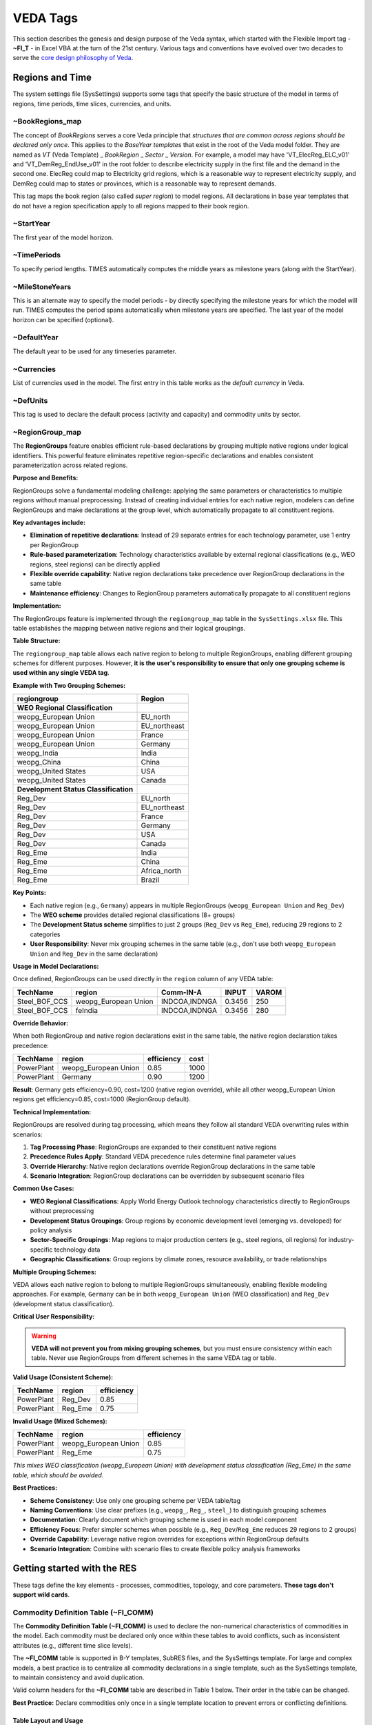 #########
VEDA Tags
#########

This section describes the genesis and design purpose of the Veda syntax, which started with the Flexible Import tag - **~FI_T** - in Excel VBA at the turn of the 21st century.
Various tags and conventions have evolved over two decades to serve the `core design philosophy of Veda <https://veda-documentation.readthedocs.io/en/latest/pages/introduction.html#philosophy-and-core-principles>`_.

Regions and Time
================
The system settings file (SysSettings) supports some tags that specify the basic structure of the model in terms of regions, time periods,
time slices, currencies, and units.

~BookRegions_map
^^^^^^^^^^^^^^^^
The concept of `BookRegions` serves a core Veda principle that `structures that are common across regions should be declared only once`.
This applies to the `BaseYear templates` that exist in the root of the Veda model folder.
They are named as `VT` (Veda Template) _ `BookRegion` _ `Sector` _ `Version`.
For example, a model may have 'VT_ElecReg_ELC_v01' and 'VT_DemReg_EndUse_v01' in the root folder to describe electricity supply in the first file
and the demand in the second one. ElecReg could map to Electricity grid regions, which is a reasonable way to represent electricity supply, and DemReg could map to states or provinces, which is
a reasonable way to represent demands.

This tag maps the book region (also called `super region`) to model regions. All declarations in base year templates that do not have a region
specification apply to all regions mapped to their book region.

~StartYear
^^^^^^^^^^^
The first year of the model horizon.

~TimePeriods
^^^^^^^^^^^^
To specify period lengths. TIMES automatically computes the middle years as milestone years (along with the StartYear).

~MileStoneYears
^^^^^^^^^^^^^^^
This is an alternate way to specify the model periods - by directly specifying the milestone years for which the model will run.
TIMES computes the period spans automatically when milestone years are specified. The last year of the model horizon can be specified (optional).

~DefaultYear
^^^^^^^^^^^^
The default year to be used for any timeseries parameter.

~Currencies
^^^^^^^^^^^
List of currencies used in the model. The first entry in this table works as the `default currency` in Veda.

~DefUnits
^^^^^^^^^
This tag is used to declare the default process (activity and capacity) and commodity units by sector.

~RegionGroup_map
^^^^^^^^^^^^^^^^
The **RegionGroups** feature enables efficient rule-based declarations by grouping multiple native regions under logical identifiers. This powerful feature eliminates repetitive region-specific declarations and enables consistent parameterization across related regions.

**Purpose and Benefits:**

RegionGroups solve a fundamental modeling challenge: applying the same parameters or characteristics to multiple regions without manual preprocessing. Instead of creating individual entries for each native region, modelers can define RegionGroups and make declarations at the group level, which automatically propagate to all constituent regions.

**Key advantages include:**

- **Elimination of repetitive declarations**: Instead of 29 separate entries for each technology parameter, use 1 entry per RegionGroup
- **Rule-based parameterization**: Technology characteristics available by external regional classifications (e.g., WEO regions, steel regions) can be directly applied
- **Flexible override capability**: Native region declarations take precedence over RegionGroup declarations in the same table
- **Maintenance efficiency**: Changes to RegionGroup parameters automatically propagate to all constituent regions

**Implementation:**

The RegionGroups feature is implemented through the ``regiongroup_map`` table in the ``SysSettings.xlsx`` file. This table establishes the mapping between native regions and their logical groupings.

**Table Structure:**

The ``regiongroup_map`` table allows each native region to belong to multiple RegionGroups, enabling different grouping schemes for different purposes. However, **it is the user's responsibility to ensure that only one grouping scheme is used within any single VEDA tag**.

**Example with Two Grouping Schemes:**

.. list-table::
   :header-rows: 1

   * - **regiongroup**
     - **Region**
   * - **WEO Regional Classification**
     - 
   * - weopg_European Union
     - EU_north
   * - weopg_European Union  
     - EU_northeast
   * - weopg_European Union
     - France
   * - weopg_European Union
     - Germany
   * - weopg_India
     - India
   * - weopg_China
     - China
   * - weopg_United States
     - USA
   * - weopg_United States
     - Canada
   * - **Development Status Classification**
     - 
   * - Reg_Dev
     - EU_north
   * - Reg_Dev
     - EU_northeast
   * - Reg_Dev
     - France
   * - Reg_Dev
     - Germany
   * - Reg_Dev
     - USA
   * - Reg_Dev
     - Canada
   * - Reg_Eme
     - India
   * - Reg_Eme
     - China
   * - Reg_Eme
     - Africa_north
   * - Reg_Eme
     - Brazil

**Key Points:**

- Each native region (e.g., ``Germany``) appears in multiple RegionGroups (``weopg_European Union`` and ``Reg_Dev``)
- The **WEO scheme** provides detailed regional classifications (8+ groups)  
- The **Development Status scheme** simplifies to just 2 groups (``Reg_Dev`` vs ``Reg_Eme``), reducing 29 regions to 2 categories
- **User Responsibility**: Never mix grouping schemes in the same table (e.g., don't use both ``weopg_European Union`` and ``Reg_Dev`` in the same declaration)

**Usage in Model Declarations:**

Once defined, RegionGroups can be used directly in the ``region`` column of any VEDA table:

.. list-table::
   :header-rows: 1

   * - **TechName**
     - **region**
     - **Comm-IN-A**
     - **INPUT**
     - **VAROM**
   * - Steel_BOF_CCS
     - weopg_European Union
     - INDCOA,INDNGA
     - 0.3456
     - 250
   * - Steel_BOF_CCS
     - feIndia
     - INDCOA,INDNGA
     - 0.3456
     - 280

**Override Behavior:**

When both RegionGroup and native region declarations exist in the same table, the native region declaration takes precedence:

.. list-table::
   :header-rows: 1

   * - **TechName**
     - **region**
     - **efficiency**
     - **cost**
   * - PowerPlant
     - weopg_European Union
     - 0.85
     - 1000
   * - PowerPlant
     - Germany
     - 0.90
     - 1200

**Result**: Germany gets efficiency=0.90, cost=1200 (native region override), while all other weopg_European Union regions get efficiency=0.85, cost=1000 (RegionGroup default).

**Technical Implementation:**

RegionGroups are resolved during tag processing, which means they follow all standard VEDA overwriting rules within scenarios:

1. **Tag Processing Phase**: RegionGroups are expanded to their constituent native regions
2. **Precedence Rules Apply**: Standard VEDA precedence rules determine final parameter values  
3. **Override Hierarchy**: Native region declarations override RegionGroup declarations in the same table
4. **Scenario Integration**: RegionGroup declarations can be overridden by subsequent scenario files

**Common Use Cases:**

- **WEO Regional Classifications**: Apply World Energy Outlook technology characteristics directly to RegionGroups without preprocessing
- **Development Status Groupings**: Group regions by economic development level (emerging vs. developed) for policy analysis
- **Sector-Specific Groupings**: Map regions to major production centers (e.g., steel regions, oil regions) for industry-specific technology data
- **Geographic Classifications**: Group regions by climate zones, resource availability, or trade relationships

**Multiple Grouping Schemes:**

VEDA allows each native region to belong to multiple RegionGroups simultaneously, enabling flexible modeling approaches. For example, ``Germany`` can be in both ``weopg_European Union`` (WEO classification) and ``Reg_Dev`` (development status classification).

**Critical User Responsibility:**

.. warning::
   
   **VEDA will not prevent you from mixing grouping schemes**, but you must ensure consistency within each table. Never use RegionGroups from different schemes in the same VEDA tag or table.

**Valid Usage (Consistent Scheme):**

.. list-table::
   :header-rows: 1

   * - **TechName**
     - **region**
     - **efficiency**
   * - PowerPlant
     - Reg_Dev
     - 0.85
   * - PowerPlant  
     - Reg_Eme
     - 0.75

**Invalid Usage (Mixed Schemes):**

.. list-table::
   :header-rows: 1

   * - **TechName**
     - **region**
     - **efficiency**
   * - PowerPlant
     - weopg_European Union
     - 0.85
   * - PowerPlant
     - Reg_Eme
     - 0.75

*This mixes WEO classification (weopg_European Union) with development status classification (Reg_Eme) in the same table, which should be avoided.*

**Best Practices:**

- **Scheme Consistency**: Use only one grouping scheme per VEDA table/tag
- **Naming Conventions**: Use clear prefixes (e.g., ``weopg_``, ``Reg_``, ``steel_``) to distinguish grouping schemes
- **Documentation**: Clearly document which grouping scheme is used in each model component
- **Efficiency Focus**: Prefer simpler schemes when possible (e.g., ``Reg_Dev``/``Reg_Eme`` reduces 29 regions to 2 groups)
- **Override Capability**: Leverage native region overrides for exceptions within RegionGroup defaults
- **Scenario Integration**: Combine with scenario files to create flexible policy analysis frameworks

Getting started with the RES
============================
These tags define the key elements - processes, commodities, topology, and core parameters. **These tags don't support wild cards**.


Commodity Definition Table (~FI_COMM)
^^^^^^^^^^^^^^^^^^^^^^^^^^^^^^^^^^^^^

The **Commodity Definition Table (~FI_COMM)** is used to declare the non-numerical characteristics of commodities in the model. Each commodity must be declared only once within these tables to avoid conflicts, such as inconsistent attributes (e.g., different time slice levels).

The **~FI_COMM** table is supported in B-Y templates, SubRES files, and the SysSettings template. For large and complex models, a best practice is to centralize all commodity declarations in a single template, such as the SysSettings template, to maintain consistency and avoid duplication.

Valid column headers for the **~FI_COMM** table are described in Table 1 below. Their order in the table can be changed.

**Best Practice:**
Declare commodities only once in a single template location to prevent errors or conflicting definitions.


Table Layout and Usage
----------------------
Figure 7 illustrates how a **~FI_COMM** table is used. Each commodity is declared once with its associated attributes and properties.

.. figure:: path/to/figure7.png
   :alt: Example of ~FI_COMM Table
   :align: center
   :figclass: align-center

   Figure 7: Example of a Commodity Definition Table (~FI_COMM)

Valid Column Headers
--------------------
The valid column headers for a **~FI_COMM** table are listed below (refer to Figure 7 for context):

.. list-table::
   :header-rows: 1

   * - **Header**
     - **Description**
   * - **Csets**
     - The sets to which commodities belong. Valid entries are:
       - ``NRG`` (energy)
       - ``MAT`` (material)
       - ``DEM`` (demand service)
       - ``ENV`` (emissions)
       - ``FIN`` (financial)
       *Note:* These declarations are inherited until the next entry is encountered.
   * - **Region**
     - Specifies the region. By default, it applies to all regions unless explicitly declared.
       *Note:* This column is used only in B-Y templates and is not allowed in SubRES files.
   * - **CommName**
     - The name of the commodity (e.g., ``COA`` for coal).
   * - **CommDesc**
     - A description of the commodity (e.g., "Solid Fuels").
   * - **Unit**
     - The unit associated with the commodity throughout the model (e.g., ``PJ``).
       *User Responsibility:* Ensure unit consistency throughout the model.
   * - **LimType**
     - Defines the sense of the balance equation for the commodity.
       Valid entries:
       - ``LO`` (Production >= Consumption, default for all but MAT commodities)
       - ``FX`` (Production = Consumption, default for MAT commodities)
       - ``UP`` (Production <= Consumption)
   * - **CTSLvl**
     - Specifies the commodity time-slice tracking level.
       Valid entries:
       - ``ANNUAL`` (default)
       - ``SEASON``
       - ``WEEKLY``
       - ``DAYNITE``
   * - **PeakTS**
     - Defines peak time slice monitoring.
       Valid entries:
       - ``ANNUAL`` (default)
       - Specific time slices defined in the SysSettings file (comma-separated).
   * - **CType**
     - Indicates electricity and heat commodities.
       Valid entries:
       - ``ELC`` (electricity)
       - ``HTHEAT`` (high-temperature heat)
       - ``LTHEAT`` (low-temperature heat)

*Note:* Comma-separated elements are allowed in fields like **Csets** and **PeakTS**.



Example Table
-------------
Below is an example of a **~FI_COMM** table for commodity definitions:

.. list-table::
   :header-rows: 1

   * - **~FI_COMM**
     - **CommName**
     - **CommDesc**
     - **Csets**
     - **Unit**
     - **LimType**
     - **CTSLvl**
   * -
     - COA
     - Solid Fuels
     - NRG
     - PJ
     - LO
     - ANNUAL
   * -
     - ELEC
     - Electricity
     - NRG
     - PJ
     - FX
     - SEASON

In this example:
- ``COA`` is defined as a solid fuel energy commodity, measured in petajoules (PJ), with a default limit type of ``LO`` and time-slice tracking at the ``ANNUAL`` level.
- ``ELEC`` is defined as an electricity commodity with a balance equation of ``FX`` and time-slice tracking at the ``SEASON`` level.


Best Practices
--------------
1. Declare each commodity only once to prevent conflicts.
   *Tip:* Centralize declarations in the SysSettings template for large models.
2. Ensure consistent use of units across the model for all commodities.
3. Verify attributes such as **LimType** and **CTSLvl** for correctness, particularly when working with complex time-slice structures.
4. Use comma-separated entries cautiously and only where appropriate, such as for time-slice monitoring (**PeakTS**).

By adhering to these practices, users can efficiently manage commodity definitions and avoid potential modeling errors.


.. note::

    The following commodities (climate module) can be used without being defined:
    BEOHMOD,CH4-ATM,CH4-GTC,CH4-LO,CH4-MT,CH4-PPB,CH4-PPM,CH4-PREIND,CH4-UP,CO2-ATM,CO2-GTC,CO2-LO,CO2-PPM,CO2-PREIND,CO2-UP,CS,DELTA-ATM,
    DELTA-LO,EXT-EOH,FORCING,GAMMA,LAMBDA,N2O-ATM,N2O-GTC,N2O-LO,N2O-MT,N2O-PPB,N2O-PPM,N2O-PREIND,N2O-UP,PHI-AT-UP,PHI-CH4,PHI-LO-UP,PHI-N2O,PHI-UP-AT,PHI-UP-LO,
    SIGMA1,SIGMA2,SIGMA3,TOTCH4,TOTN2O.


Process Definition Table (~FI_PROCESS)
^^^^^^^^^^^^^^^^^^^^^^^^^^^^^^^^^^^^^^

The **Process Definition Table (~FI_PROCESS)** is used to declare the **non-numerical characteristics** of processes in Veda. Each process must be defined only once in this table, and it serves as the foundational structure for assigning essential attributes like process name, description, activity unit, capacity unit, and more. These tables are supported in both Base-Year (B-Y) Templates and SubRES files.

.. note::

   The **~FI_PROCESS** table provides a flexible layout: the column order can be changed, and valid entries for each header are well-defined.

Key Features
------------
1. **Process Declaration**
   - Each process is declared only once using its name, description, and associated attributes.
   - Supported in B-Y Templates and SubRES files. However, region declarations are only valid in B-Y templates.

2. **Non-Numerical Attributes**
   - This table focuses on defining process characteristics rather than numerical data.

3. **Flexible Layout**
   - The order of columns is user-defined, as long as valid headers are used.

4. **Region-Specific Data**
   - Region declarations can be used in B-Y Templates but are not allowed in SubRES files.


Valid Column Headers
--------------------
The following are valid column headers for the **~FI_PROCESS** table:

.. list-table::
   :header-rows: 1

   * - **Header**
     - **Description**
   * - **Sets**
     - Sets to which processes belong, indicating the process type.
       Valid entries include:
            - ``ELE``: Thermal or other power plant
            - ``CHP``: Combined heat and power
            - ``PRE``: Generic process
            - ``DMD``: Demand device
            - ``IMP``: Import process
            - ``EXP``: Export process
            - ``MIN``: Mining process
            - ``HPL``: Heating plant
            - ``IPS``: Inter-period storage
            - ``NST``: Night storage device
            - ``STG``: General timeslice storage
            - ``STS``: Simultaneous DayNite/Weekly/Seasonal storage
            - ``STK``: Combined DayNite/Weekly/Seasonal and inter-period storage.
   * - **Region**
     - Specifies the region(s) where the process exists (comma-separated entries allowed).
       - Default: Applied to all regions if not specified.
       - Valid only in B-Y templates (regional data for SubRES processes must be provided in ``SubRES_<sector>_Trans`` files).
   * - **TechName**
     - The name of the process (e.g., ``MINCOA1``), up to 32 characters.
       - Recommendation: Limit to 27 characters to account for potential VEDA2.0 additions (e.g., for vintaging or dummy imports).
   * - **ProcessDesc**
     - A descriptive name for the process (e.g., ``Domestic supply of Solid Fuels Step 1``), up to 255 characters.
   * - **Tact**
     - The activity unit of the process (e.g., ``PJ``). Users must ensure unit consistency.
   * - **Tcap**
     - The capacity unit of the process. Users must ensure unit consistency.
   * - **Tslvl**
     - The operational time-slice level of the process.
       Valid entries:
           - ``ANNUAL``
           - ``SEASON``
           - ``WEEKLY``
           - ``DAYNITE``
       Default behavior:
           - ``DAYNITE`` for ``ELE``, ``STGTSS``, and ``STGIPS`` processes.
           - ``SEASON`` for ``CHP`` and ``HPL`` processes.
           - ``ANNUAL`` for all other process types.
   * - **PrimaryCG**
     - The Primary Commodity Group (PCG) of the process.
       - Normally, this is left unspecified as VEDA assigns a default PCG.
       - Specify only if overriding the default or creating a new PCG.
   * - **Vintage**
     - Indicates whether the process uses vintage tracking.
       Valid entries:
           - ``YES``: Vintage tracking enabled.
           - ``NO`` (default): Vintage tracking disabled.

.. note::
   Comma-separated entries are allowed for applicable columns (e.g., ``Region``, ``Sets``).


Example Layout
--------------
Below is an example of a **~FI_PROCESS** table:

.. list-table::
   :header-rows: 1

   * - **~FI_PROCESS**
     - **Region**
     - **TechName**
     - **ProcessDesc**
     - **Tact**
     - **Tcap**
     - **Tslvl**
   * -
     - US
     - MINCOA1
     - Domestic supply of coal
     - PJ
     - MW
     - ANNUAL
   * -
     - US
     - EXPCOA1
     - Export process for coal
     - PJ
     - MW
     - DAYNITE


Best Practices
--------------
- **Consistency:** Ensure consistency in units for activity (``Tact``) and capacity (``Tcap``).
- **Region-Specific Data:** Use the ``Region`` column only in B-Y templates, and provide SubRES process regional data in appropriate SubRES transaction files.
- **Naming:** Keep process names concise (maximum 27 characters recommended) to avoid issues with internal naming extensions in VEDA2.0.
- **Default Values:** Allow defaults (e.g., ``Tslvl``, ``PrimaryCG``, ``Vintage``) unless specific customizations are required.

By defining processes in the **~FI_PROCESS** table, users create a robust framework for modeling non-numerical characteristics, ensuring clarity and consistency across the energy system model.


Flexible Import Table (~FI_T)
^^^^^^^^^^^^^^^^^^^^^^^^^^^^^
Preparing input data for models usually imposes a significant data processing burden on the modeler because the input is expected in a particular format, which is different from the format
that is used to maintain the data.

The **Flexible Import Table (~FI_T)** is a versatile table used primarily to create the model topology, defining process inputs, outputs, and parameters in Base-Year (B-Y) templates and SubRES files. Its flexible structure allows users to specify parameters and their numerical values with minimal intervention. Data is imported as provided, without modification during the import process.


Key Features
------------
1. **Flexible Structure**
    * The table layout can be adapted to match source data, minimizing preprocessing efforts.
    * Indexes for attributes such as region, year, and timeslice can be specified as either row identifiers or column headers.

2. **Direct Data Import**
    * Data is not altered or expanded during import.
    * This behavior is consistent with the **UC** tables (see Section 2.4.7), making it ideal for precise, user-defined parameter definitions.

3. **Row and Column Organization**
    * Row identifiers and column headers define the dimensions for data rows.
    * Numerical data is input directly into the corresponding cells.

Layout and Regions
------------------
The **~FI_T** table consists of six distinct regions:
    .. image:: images/use_FIT_table.png
        :width: 600
        :height: 300
        :align: center

1. **Row ID Column Headers**
   These columns define the dimensions for data rows. Valid headers are listed below (see Table 3 for details):

   - **Region**: Declares the region.
   - **TechName**: Declares the technology name.
   - **Comm-IN / Comm-IN-A**: Input commodities / Auxiliary input commodities.
   - **Comm-OUT / Comm-OUT-A**: Output commodities / Auxiliary output commodities.
   - **Attribute**: Defines the attribute (e.g., ``DEMAND``, ``ACT_BND``).
   - **Year**: Specifies the year(s); comma-separated values are allowed.
   - **TimeSlice**: Specifies time slices; comma-separated values are allowed.
   - **LimType**: Specifies limit types (``UP``, ``LO``, ``FX``, ``N``).
   - **CommGrp**: User-defined commodity group.
   - **Curr**: Currency declaration.
   - **Stage / SOW**: Multi-stage decision points and states of the world for stochastic models.
   - **Other_Indexes**: Special dimensions required by certain attributes (e.g., ``EnvLimit`` attributes).

   *Note: Comma-separated elements are allowed in these headers.*

2. **Row Identifiers**
    The specific elements for the dimensions defined in the row ID column headers.

3. **Data Area Column Headers**
    Columns define additional dimensions for the data. These can include:

    - Attribute
    - Year
    - TimeSlice
    - LimType
    - Commodity
    - CommGrp (internal VEDA groups only: ``DEMO``, ``DEMI``, ``NRGO``, etc.)
    - Region
    - Currency

   *Multiple dimensions can be combined in column headers, separated by a ``~``.*

4. **Data**
   Numerical values that correspond to the row and column dimensions.

5. **Table-Level Declarations**
   Global declarations in the table header (following a colon ``:``) apply to all data without an explicit index value.
   Example:
   ``~FI_T: DEMAND`` assigns ``DEMAND`` as the attribute for all rows lacking a specific attribute.

6. **Comments**
   Comment rows can be identified by:

   - A ``*`` character at the beginning of any cell in the row.
   - A ``\I:`` prefix, which is safer and avoids confusion with wildcard or operation symbols.

Example Layout
--------------
.. list-table::
   :header-rows: 1

   * - **~FI_T**
     - **Region**
     - **TechName**
     - **Comm-IN**
     - **Attribute**
     - **2020~UP**
   * -
     - US
     - PowerPlant1
     - Coal
     - ACT_BND
     - 500
   * -
     - US
     - PowerPlant1
     - NaturalGas
     - ACT_BND
     - 200

In this example:
- The table defines activity bounds (``ACT_BND``) for the ``PowerPlant1`` process in the ``US`` region for the year 2020.
- Coal has an upper bound of 500, and Natural Gas has an upper bound of 200.

Best Practices
--------------
- Ensure row and column dimensions are clearly defined and consistent.
- Use the ``~FI_T`` placement correctly, preceding the first data column to allow for flexible row identifiers.
- Use table-level declarations to simplify repetitive data entries.
- Avoid using ``*`` for comments when it might conflict with wildcard usage; prefer ``\I:`` for clarity.

By leveraging the flexibility of the **~FI_T** table, users can efficiently configure process inputs, outputs, and parameters, aligning the model structure with source data seamlessly.


The data workhorses
===================

The TFM (Transformation) tags enable bulk insert or update of parameters in a **rule-based manner** - via technology/commodity filters that are based on set membership, shortname, description,
and topology. It is also possible to include existing parameters (and their values) as filter criteria.

DINS, INS, and UPD Tables
^^^^^^^^^^^^^^^^^^^^^^^^^

Veda supports three main transformation table types for inputting data:**DINS (Direct Insert)**, **INS (Insert)**, and **UPD (Update)**. Each serves a distinct purpose, with varying degrees of efficiency and complexity depending on the dataset's structure and the modeling requirements.

.. important::

   The **~TFM_DINS** tag offers the highest processing efficiency, followed by `~FI_T <#flexible-import-table-fi-t>`_ and **~TFM_INS**.

   Tags **~TFM_UPD** and **~TFM_MIG** are the least efficient. Whenever possible, users are encouraged to use **DINS** or **INS**, provided the logic can be transferred.


1. ~TFM_DINS (Transformation Direct Insert Tables)
--------------------------------------------------
**Purpose:**
~TFM_DINS is the preferred table type when the dataset is fully enumerated, meaning all fields are explicitly defined without any wildcards or comma-separated lists.

**Key Characteristics:**
- **Processes** are identified using only the ``pset_pn`` column.
- **Commodities** (if applicable) are defined explicitly via the ``cset_cn`` column.
- **No wildcards** (e.g., ``?``, ``*``) or **comma-separated values** are allowed.

**Advantages:**
- The most efficient tag.

**Use Case:**
When all model elements are clearly defined in advance, such as a process-specific bound (``ACT_BND``) applied to individual processes without any `rules`.

2. ~TFM_INS (Transformation Insert Tables)
------------------------------------------
**Purpose:**
INS is the general-purpose table for inserting new data into the database. It allows for greater flexibility in specifying model elements.

**Key Characteristics:**
- Supports **wildcards** (e.g., ``ALL``, ``*``) and **comma-separated values** in fields like ``pset_pn`` and ``cset_cn``.
- Inserts **absolute values** directly into the database without referencing existing seed data.

**Advantages:**
- Provides flexibility for users who work with less granular or generic data definitions.
- Easy to use for scenarios where exact enumeration is not required.

**Use Case:**
    .. image:: images/use_TFM_INS.png
       :width: 400

In this example from DemoS_001, it is used to declare three new attributes
(G_DYEAR, Discount, and YRFR) by row.

3. ~TFM_UPD (Transformation Update Tables)
------------------------------------------
**Purpose:**
UPD is used when data modifications depend on the presence of existing seed values in the database.

**Key Characteristics:**
- Performs **numerical transformations** on seed values (e.g., multiplying or dividing an existing value).
- Supports **conditional insertion**, where new data is added only if a corresponding seed value exists.
- Requires prior existence of seed data `in an alphabetically inferior scenario` in the database.

**Advantages:**
- Ensures data integrity by operating conditionally on existing entries.
- Enables dynamic adjustments of seed values without overwriting them.

**Use Case:**
    .. image:: images/use_TFM_UPD.png
        :width: 850
        :height: 100

In this figure it sets default prices (ACTCOST) for the backstop dummy processes for energy commodities (IMP*Z - dummy IMPort processes ending with “Z”)
and demands (IMPDEMZ - a dummy IMPDEMZ process that can feed any demand). Note that the process and attribute MUST already have been specified for the qualifying process. Though
not shown in the example above the data specification field may also contain operators (+, *, -, /) there the resulting value is applied to the existing value for the qualifying processes.

.. note::

   **UPDate and Replacing Data:**
   UPDate is sometimes confused with replacing data. Any of these tags will replace data if they exist in ``BY_Trans`` or ``SubRES`` trans files and data for the same indexes has been declared in the ``BY`` or ``SubRES`` files. Otherwise, they will simply create new entries in the scenario where they exist. The "replacing" will happen if this scenario file appears after the scenario with the original data in the **scenario group** selected for the case.

Comparison of DINS, INS, and UPD
--------------------------------
.. list-table::
   :header-rows: 1

   * - **Feature**
     - **DINS**
     - **INS**
     - **UPD**
   * - **Data Enumeration**
     - Fully enumerated
     - Supports wildcards/lists
     - Relies on existing data
   * - **Wildcards / Comma-Separated Values**
     - Not allowed
     - Allowed
     - Not applicable
   * - **Seed Data Requirement**
     - Not required
     - Not required
     - Required
   * - **Primary Use Case**
     - Explicit, enumerated data
     - Flexible data insertion
     - Conditional modifications
   * - **Performance**
     - Fastest
     - Moderate
     - Slowest

Best Practices
--------------
- Use **DINS** wherever possible for maximum efficiency, especially when handling large datasets that are fully enumerated.
- Use **INS** for flexible data insertion when working with generic definitions or multiple entries defined using wildcards or lists.
- Use **UPD** sparingly, only for cases where transformations or conditional insertions are explicitly required, as it involves additional computational overhead.

By understanding the distinct roles and advantages of each table type, users can optimize their data preparation workflows and improve overall model performance.


.. tip::

    By default, **DINS**, **INS**, and **UPD** tables use **regions** (or ``Value/AllRegions``) as the data value column headers. However, there are scenarios where it is beneficial to organize data differently, such as: 1. **Improving Table Readability:** Wider tables with alternative column headers can reduce data preprocessing and make data easier to interpret. 2. **Enhancing Efficiency:** Minimizing the number of rows in a table reduces the processing overhead for rule application.

    To support these needs, Veda provides several variants of **DINS**, **INS**, and **UPD** tables. These variants allow the user to specify **attributes**, **years**, or **timeslices** as value column headers.

    ~TFM_INS Variants
    The **~TFM_INS** variants offer flexible table layouts for inserting data. The following variants are available:

    - **TFM_INS-AT:**
      The value fields use **attributes** as column headers.

    - **TFM_INS-TS:**
      The value fields use **years** as column headers.

    - **TFM_INS-TSL:**
      The value fields use **timeslices** as column headers.

    ---

    ### ~TFM_DINS Variants
    The **~TFM_DINS** variants allow fully enumerated data to use alternative column headers. The following variants are supported:

    - **TFM_DINS-AT:**
      The value fields use **attributes** as column headers.

    - **TFM_DINS-TS:**
      The value fields use **years** as column headers.

    - **TFM_DINS-TSL:**
      The value fields use **timeslices** as column headers.

    ---

    ### ~TFM_UPD Variants
    The **~TFM_UPD** variants allow update tables to organize value fields differently. The supported variants include:

    - **TFM_UPD-AT:**
      The value fields use **attributes** as column headers.

    - **TFM_UPD-TS:**
      The value fields use **years** as column headers.

    Example Table Layouts
    **TFM_INS-TS Example**
    .. list-table::
       :header-rows: 1

       * - **~TFM_INS-TS**
         - **Region**
         - **TechName**
         - **Attribute**
         - **2020**
         - **2025**
       * -
         - US
         - PowerPlant1
         - ACT_BND
         - 500
         - 550
       * -
         - US
         - PowerPlant2
         - ACT_BND
         - 300
         - 320

    In this example:
    - The value fields use **years** (2020, 2025) as column headers.
    - Each row specifies the activity bounds (`ACT_BND`) for a technology in a region.


     **TFM_UPD-AT Example**
    .. list-table::
       :header-rows: 1

       * - **~TFM_UPD-AT**
         - **Region**
         - **TechName**
         - **2020~UP**
         - **2025~UP**
       * -
         - US
         - PowerPlant1
         - ACT_BND=500
         - ACT_BND=550
       * -
         - US
         - PowerPlant2
         - ACT_BND=300
         - ACT_BND=320

    In this example:
    - The value fields use **attributes** (`ACT_BND`) as column headers, enabling a compact layout for multiple attributes.


     Best Practices
    1. **Choose Variants Wisely:**
       Select a table variant that aligns with the structure of your source data to minimize preprocessing.

    2. **Keep Tables Wide:**
       Wider tables (fewer rows) are more efficient, as they reduce the rule processing required for each row.

    3. **Simplify Preprocessing:**
       Use the variant that closely matches your source data layout, reducing the need for manual restructuring.

    4. **Fully Enumerate Data for DINS Variants:**
       Ensure all data is fully enumerated (no wildcards or lists) when using **DINS** variants for optimal performance.


    By leveraging these variants, users can efficiently configure their tables for improved readability and reduced computational overhead, while ensuring that data aligns seamlessly with Veda’s processing structure.





~TFM_MIG
^^^^^^^^

~TFM_FILL-R
^^^^^^^^^^^

To create sets
===============
The following tags enable creation of named groups of processes and commodities.

~TFM_CommGrp
^^^^^^^^^^^^

~TFM_PSets
^^^^^^^^^^

~TFM_CSets
^^^^^^^^^^

Other Tags
==========

~Tradelinks
^^^^^^^^^^^

~Tradelinks_DINS
^^^^^^^^^^^^^^^^

~Tradelinks_Desc
^^^^^^^^^^^^^^^^


~UC_T
^^^^^

~TFM_INS-txt
^^^^^^^^^^^^
This works exactly like the INS tag, but supports **text values** for the following Veda attributes that can be used to override values that come from the original process/
commodity definition tables: PRC_PCG, PRC_TSL, PRC_VINT, COM_LIM, COM_TSL, COM_TYPE.

~TFM_TOPINS
^^^^^^^^^^^

~TFM_TOPDINS
^^^^^^^^^^^^

Legacy Tags
===========
It is not recommended to use these tags anymore, but they are still supported for backward compatibility reasons.

~COMEMI
^^^^^^^^^^^
Use attribute VDA_EMCB via any regular Veda tag instead.

~PRCCOMEMI
^^^^^^^^^^
Use attribute FLO_EMIS via any regular Veda tag instead.

~TFM_Fill
^^^^^^^^^
Use TFM_Fill-R instead.

Wildcard Support
================

The columns **PSET_PN**, **PSET_PD**, **PSET_CO**, **PSET_CI** (for process filters), and **CSET_CN**, **CSET_CD** (for commodity filters) support the use of comma-separated entries, with wild cards ,
in all TFM tables apart from DINS:

1. **Comma-Separated Entries**:
   You can specify multiple entries in these columns by separating them with commas (`,`).

   Example:
   ``Process1,Process2,Process3``

2. **Wildcards**:
   Wildcards allow flexible and broad pattern-matching for process or commodity names.

Wildcards Overview
^^^^^^^^^^^^^^^^^^

1. **Asterisk (`*`)**:
   - Acts as a **multi-character wildcard**, matching zero or more characters.

     Examples:
       - ``Elec*`` matches ``Elec``, ``Electricity``, ``ElecGen``, etc.
       - ``*Gen`` matches ``ElecGen``, ``HeatGen``, etc.

2. **Question Mark (`?`) or Underscore (`_`)**:
   - Acts as a **single-character wildcard**, matching exactly one character.

     Examples:
       - ``Tech_?`` matches ``Tech_A``, ``Tech_B``, etc.
       - ``Fuel_?`` matches ``Fuel_X``, ``Fuel_Y``, etc.

3. **Square Brackets for Literal `_`**:
   - If you want to refer to `_` as an actual character (not a wildcard), enclose it in square brackets ``[ ]``.

     Example:
       - ``Tech[_]_`` matches ``Tech_A``, ``Tech_B``, etc.

Examples
^^^^^^^^

**Process Set Columns (PSET_...)**

- Entry: ``PSET_PN``

  - Value: ``Elec*``
    Matches: ``Electricity_Generation``, ``ElecStorage``, etc.

  - Value: ``Fuel?_Gen``
    Matches: ``Fuel1_Gen``, ``Fuel2_Gen``, etc.

  - Value: ``Tech_[_]X``
    Matches: ``Tech_X``.

**Commodity Set Columns (CSET_...)**

- Entry: ``CSET_CN``

  - Value: ``Elec, Heat*``
    Matches: ``Elec``, ``Heat``, ``HeatPump``, etc.

  - Value: ``Gas?_Supply``
    Matches: ``Gas1_Supply``, ``Gas2_Supply``, etc.